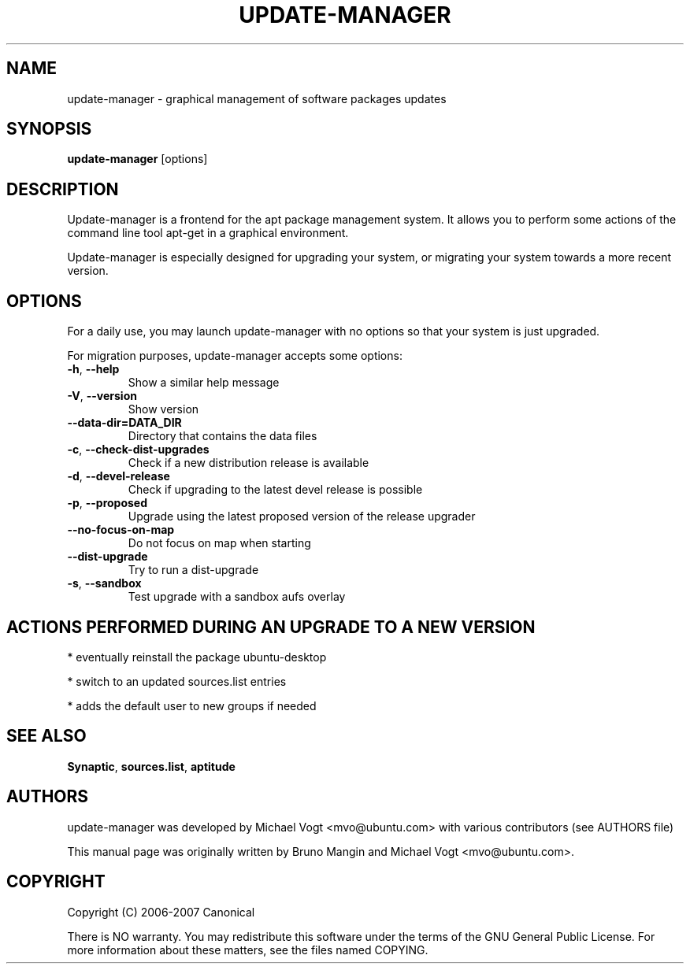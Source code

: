 .\"	Title : update-manager
.\"	Author : Bruno Mangin
.\"	August, 2 2007
.\"
.\" First parameter, NAME, should be all caps
.\" other parameters are allowed: see man(7), man(1)
.TH UPDATE-MANAGER 8 "April 15, 2010"
.\" Please adjust this date whenever revising the manpage.
.\"
.\" for manpage-specific macros, see man(7)
.SH NAME
update-manager \- graphical management of software packages updates
.SH SYNOPSIS
\fBupdate-manager\fP [options]
.br
.SH DESCRIPTION
Update-manager is a frontend for the apt package management system. It allows you to perform some actions of the command line tool apt-get in a graphical environment.
.PP
Update-manager is especially designed for upgrading your system, or migrating your system towards a more recent version.

.SH OPTIONS
For a daily use, you may launch update-manager with no options so that your system is just upgraded.
.PP
For migration purposes, update-manager accepts some options:

.TP
\fB-h\fR, \fB\-\-help\fR
Show a similar help message
.TP
\fB-V\fR, \fB\-\-version\fR
Show version
.TP
\fB-\-data-dir=DATA_DIR\fR
Directory that contains the data files
.TP
\fB-c\fR, \fB\-\-check-dist-upgrades\fR
Check if a new distribution release is available
.TP
\fB-d\fR, \fB\-\-devel-release\fR
Check if upgrading to the latest devel release is possible
.TP
\fB-p\fR, \fB\-\-proposed\fR
Upgrade using the latest proposed version of the release upgrader
.TP
\fB-\-no-focus-on-map\fR
Do not focus on map when starting
.TP
\fB-\-dist-upgrade\fR
Try to run a dist-upgrade
.TP
\fB-s\fR, \fB\-\-sandbox\fR
Test upgrade with a sandbox aufs overlay

.SH ACTIONS PERFORMED DURING AN UPGRADE TO A NEW VERSION
* eventually reinstall the package ubuntu-desktop

* switch to an updated sources.list entries

* adds the default user to new groups if needed


.SH SEE ALSO
\fBSynaptic\fR, \fBsources.list\fR, \fBaptitude\fR

.SH AUTHORS
update-manager was developed by Michael Vogt <mvo@ubuntu.com>
with various contributors (see AUTHORS file)
.PP
This manual page was originally written by Bruno Mangin and
Michael Vogt <mvo@ubuntu.com>.

.SH COPYRIGHT
Copyright  (C)  2006-2007 Canonical
.PP
There is NO warranty.  
You may redistribute this software under the terms of  the  GNU
General  Public License.  For more information about these matters, see
the files named COPYING.

